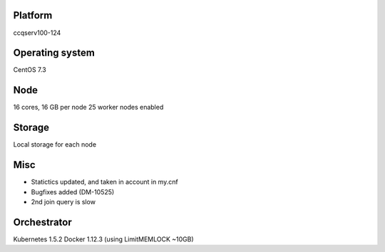 Platform
========

ccqserv100-124

Operating system
================

CentOS 7.3

Node
====

16 cores, 16 GB  per node
25 worker nodes enabled

Storage
=======

Local storage for each node

Misc
====

- Statictics updated, and taken in account in my.cnf
- Bugfixes added (DM-10525)
- 2nd join query is slow

Orchestrator
============

Kubernetes 1.5.2
Docker 1.12.3 (using LimitMEMLOCK ~10GB)
